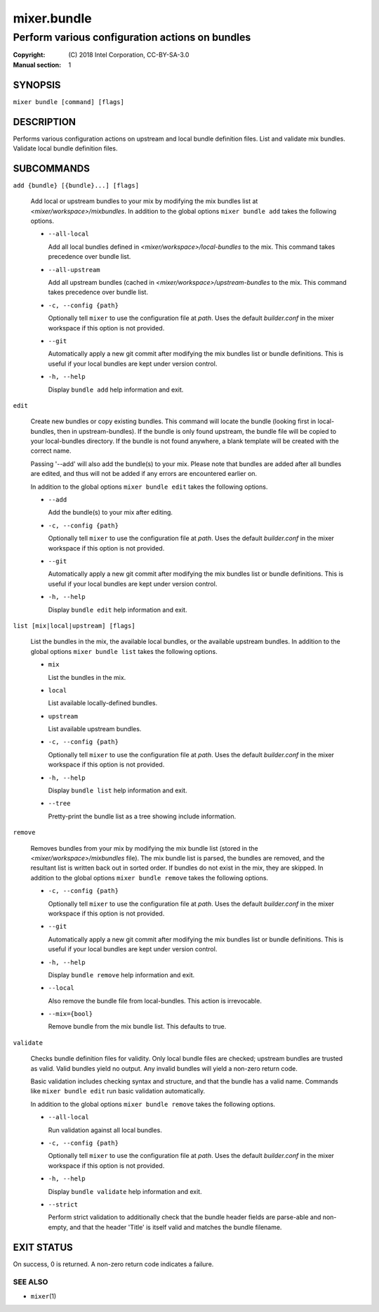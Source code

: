 ============
mixer.bundle
============

------------------------------------------------
Perform various configuration actions on bundles
------------------------------------------------

:Copyright: \(C) 2018 Intel Corporation, CC-BY-SA-3.0
:Manual section: 1


SYNOPSIS
========

``mixer bundle [command] [flags]``


DESCRIPTION
===========

Performs various configuration actions on upstream and local bundle definition
files. List and validate mix bundles. Validate local bundle definition files.


SUBCOMMANDS
===========

``add {bundle} [{bundle}...] [flags]``

    Add local or upstream bundles to your mix by modifying the mix bundles list
    at `<mixer/workspace>/mixbundles`. In addition to the global options ``mixer
    bundle add`` takes the following options.

    - ``--all-local``

      Add all local bundles defined in `<mixer/workspace>/local-bundles` to the
      mix. This command takes precedence over bundle list.

    - ``--all-upstream``

      Add all upstream bundles (cached in `<mixer/workspace>/upstream-bundles`
      to the mix. This command takes precedence over bundle list.

    - ``-c, --config {path}``

      Optionally tell ``mixer`` to use the configuration file at `path`. Uses
      the default `builder.conf` in the mixer workspace if this option is not
      provided.

    - ``--git``

      Automatically apply a new git commit after modifying the mix bundles list
      or bundle definitions. This is useful if your local bundles are kept under
      version control.

    - ``-h, --help``

      Display ``bundle add`` help information and exit.

``edit``

    Create new bundles or copy existing bundles. This command will locate the
    bundle (looking first in local-bundles, then in upstream-bundles). If the bundle is only found upstream,
    the bundle file will be copied to your local-bundles directory. If the bundle is
    not found anywhere, a blank template will be created with the correct name.

    Passing '--add' will also add the bundle(s) to your mix. Please note that
    bundles are added after all bundles are edited, and thus will not be added
    if any errors are encountered earlier on.

    In addition to the global options ``mixer bundle edit`` takes the following
    options.

    - ``--add``

      Add the bundle(s) to your mix after editing.

    - ``-c, --config {path}``

      Optionally tell ``mixer`` to use the configuration file at `path`. Uses
      the default `builder.conf` in the mixer workspace if this option is not
      provided.

    - ``--git``

      Automatically apply a new git commit after modifying the mix bundles list
      or bundle definitions. This is useful if your local bundles are kept under
      version control.

    - ``-h, --help``

      Display ``bundle edit`` help information and exit.

``list [mix|local|upstream] [flags]``

    List the bundles in the mix, the available local bundles, or the available
    upstream bundles. In addition to the global options ``mixer bundle list``
    takes the following options.

    - ``mix``

      List the bundles in the mix.

    - ``local``

      List available locally-defined bundles.

    - ``upstream``

      List available upstream bundles.

    - ``-c, --config {path}``

      Optionally tell ``mixer`` to use the configuration file at `path`. Uses
      the default `builder.conf` in the mixer workspace if this option is not
      provided.

    - ``-h, --help``

      Display ``bundle list`` help information and exit.

    - ``--tree``

      Pretty-print the bundle list as a tree showing include information.

``remove``

    Removes bundles from your mix by modifying the mix bundle list (stored in
    the `<mixer/workspace>/mixbundles` file). The mix bundle list is parsed, the
    bundles are removed, and the resultant list is written back out in sorted
    order. If bundles do not exist in the mix, they are skipped. In addition to
    the global options ``mixer bundle remove`` takes the following options.

    - ``-c, --config {path}``

      Optionally tell ``mixer`` to use the configuration file at `path`. Uses
      the default `builder.conf` in the mixer workspace if this option is not
      provided.

    - ``--git``

      Automatically apply a new git commit after modifying the mix bundles list
      or bundle definitions. This is useful if your local bundles are kept under
      version control.

    - ``-h, --help``

      Display ``bundle remove`` help information and exit.

    - ``--local``

      Also remove the bundle file from local-bundles. This action is
      irrevocable.

    - ``--mix={bool}``

      Remove bundle from the mix bundle list. This defaults to true.

``validate``

    Checks bundle definition files for validity. Only local bundle files are
    checked; upstream bundles are trusted as valid. Valid bundles yield no
    output. Any invalid bundles will yield a non-zero return code.

    Basic validation includes checking syntax and structure, and that the bundle
    has a valid name. Commands like ``mixer bundle edit`` run basic validation
    automatically.

    In addition to the global options ``mixer bundle remove`` takes the
    following options.

    - ``--all-local``

      Run validation against all local bundles.

    - ``-c, --config {path}``

      Optionally tell ``mixer`` to use the configuration file at `path`. Uses
      the default `builder.conf` in the mixer workspace if this option is not
      provided.

    - ``-h, --help``

      Display ``bundle validate`` help information and exit.

    - ``--strict``

      Perform strict validation to additionally check that the bundle header
      fields are parse-able and non-empty, and that the header 'Title' is itself
      valid and matches the bundle filename.


EXIT STATUS
===========

On success, 0 is returned. A non-zero return code indicates a failure.

SEE ALSO
--------

* ``mixer``\(1)
